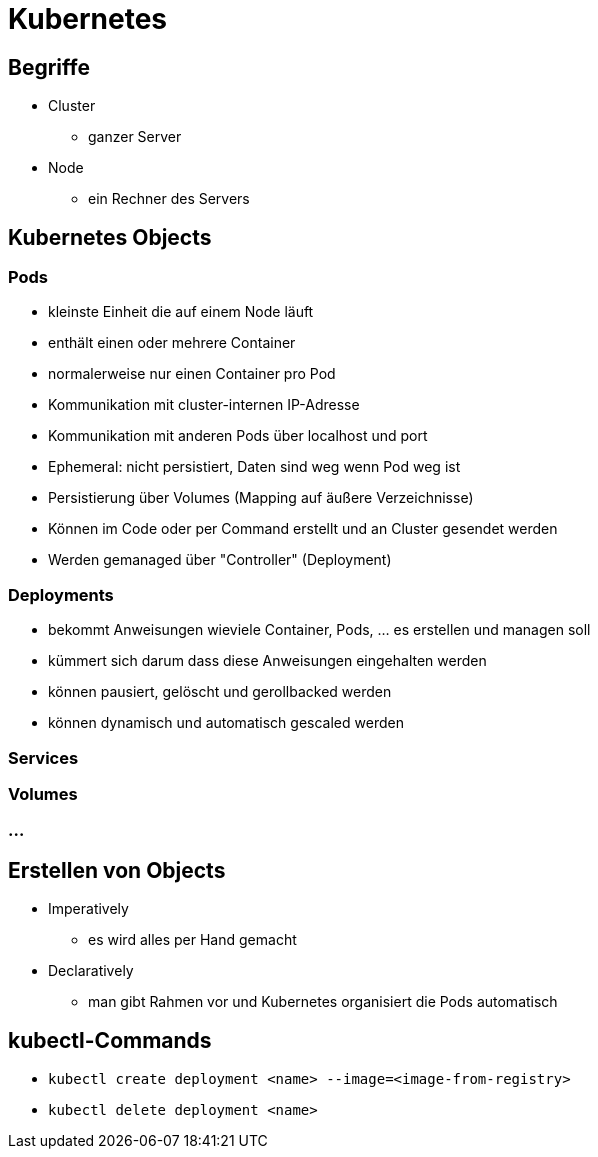 = Kubernetes

== Begriffe

* Cluster
** ganzer Server
* Node
** ein Rechner des Servers

== Kubernetes Objects

=== Pods
* kleinste Einheit die auf einem Node läuft
* enthält einen oder mehrere Container
* normalerweise nur einen Container pro Pod
* Kommunikation mit cluster-internen IP-Adresse
* Kommunikation mit anderen Pods über localhost und port
* Ephemeral: nicht persistiert, Daten sind weg wenn Pod weg ist
* Persistierung über Volumes (Mapping auf äußere Verzeichnisse)
* Können im Code oder per Command erstellt und an Cluster gesendet werden
* Werden gemanaged über "Controller" (Deployment)

=== Deployments
* bekommt Anweisungen wieviele Container, Pods, ... es erstellen und managen soll
* kümmert sich darum dass diese Anweisungen eingehalten werden
* können pausiert, gelöscht und gerollbacked werden
* können dynamisch und automatisch gescaled werden

=== Services

=== Volumes

=== ...

== Erstellen von Objects
* Imperatively
** es wird alles per Hand gemacht
* Declaratively
** man gibt Rahmen vor und Kubernetes organisiert die Pods automatisch

== kubectl-Commands

* `kubectl create deployment <name> --image=<image-from-registry>`
* `kubectl delete deployment <name>`
